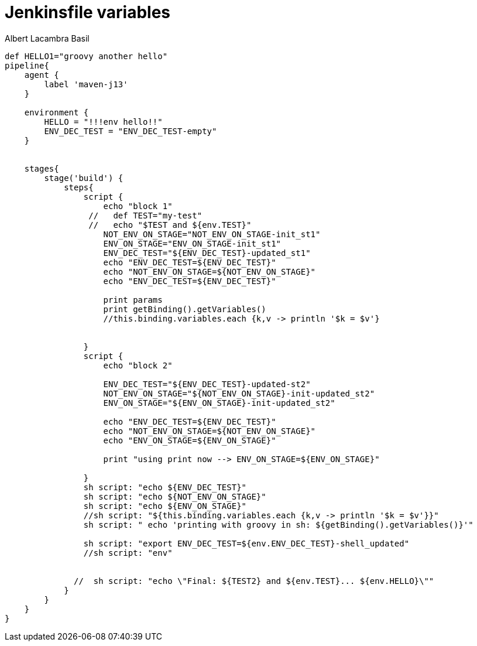 = Jenkinsfile variables 
Albert Lacambra Basil 
:jbake-title: Jenkinsfile variables 
:description: How to use variables in jenkins pipelines with Groovy 
:jbake-date: 2020-05-22 
:jbake-type: post 
:jbake-status: draft 
:jbake-tags: jenkins 
:doc-id: jenkinsfile-variables 

[source, jenkinsfile]
----
def HELLO1="groovy another hello"
pipeline{
    agent {
        label 'maven-j13'
    }
  
    environment {
        HELLO = "!!!env hello!!"
        ENV_DEC_TEST = "ENV_DEC_TEST-empty"
    }


    stages{
        stage('build') {
            steps{
                script {
                    echo "block 1"
                 //   def TEST="my-test"
                 //   echo "$TEST and ${env.TEST}"
                    NOT_ENV_ON_STAGE="NOT_ENV_ON_STAGE-init_st1"
                    ENV_ON_STAGE="ENV_ON_STAGE-init_st1"
                    ENV_DEC_TEST="${ENV_DEC_TEST}-updated_st1"
                    echo "ENV_DEC_TEST=${ENV_DEC_TEST}"
                    echo "NOT_ENV_ON_STAGE=${NOT_ENV_ON_STAGE}"
                    echo "ENV_DEC_TEST=${ENV_DEC_TEST}"
                    
                    print params
                    print getBinding().getVariables()
                    //this.binding.variables.each {k,v -> println '$k = $v'}


                }
                script {
                    echo "block 2"
                    
                    ENV_DEC_TEST="${ENV_DEC_TEST}-updated-st2"
                    NOT_ENV_ON_STAGE="${NOT_ENV_ON_STAGE}-init-updated_st2"
                    ENV_ON_STAGE="${ENV_ON_STAGE}-init-updated_st2"
                    
                    echo "ENV_DEC_TEST=${ENV_DEC_TEST}"
                    echo "NOT_ENV_ON_STAGE=${NOT_ENV_ON_STAGE}"
                    echo "ENV_ON_STAGE=${ENV_ON_STAGE}"
                    
                    print "using print now --> ENV_ON_STAGE=${ENV_ON_STAGE}"
                
                }
                sh script: "echo ${ENV_DEC_TEST}"
                sh script: "echo ${NOT_ENV_ON_STAGE}"
                sh script: "echo ${ENV_ON_STAGE}"
                //sh script: "${this.binding.variables.each {k,v -> println '$k = $v'}}"
                sh script: " echo 'printing with groovy in sh: ${getBinding().getVariables()}'"
                
                sh script: "export ENV_DEC_TEST=${env.ENV_DEC_TEST}-shell_updated" 
                //sh script: "env"


              //  sh script: "echo \"Final: ${TEST2} and ${env.TEST}... ${env.HELLO}\""
            }
        }
    }
}
----